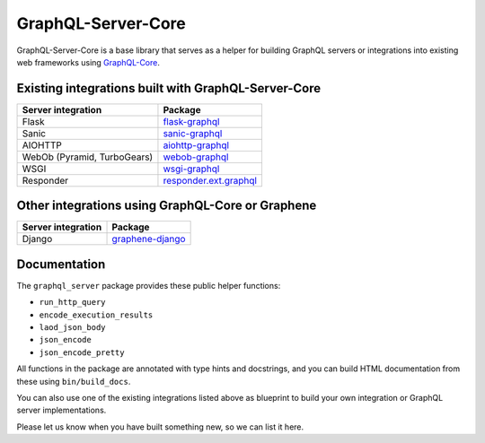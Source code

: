 GraphQL-Server-Core
===================

|Build Status| |Coverage Status| |PyPI version|

GraphQL-Server-Core is a base library that serves as a helper for
building GraphQL servers or integrations into existing web frameworks
using `GraphQL-Core <https://github.com/graphql-python/graphql-core>`__.

Existing integrations built with GraphQL-Server-Core
----------------------------------------------------

=========================== ==========================================================================================================
Server integration          Package
=========================== ==========================================================================================================
Flask                       `flask-graphql <https://github.com/graphql-python/flask-graphql/>`__
Sanic                       `sanic-graphql <https://github.com/graphql-python/sanic-graphql/>`__
AIOHTTP                     `aiohttp-graphql <https://github.com/graphql-python/aiohttp-graphql>`__
WebOb (Pyramid, TurboGears) `webob-graphql <https://github.com/graphql-python/webob-graphql/>`__
WSGI                        `wsgi-graphql <https://github.com/moritzmhmk/wsgi-graphql>`__
Responder                   `responder.ext.graphql <https://github.com/kennethreitz/responder/blob/master/responder/ext/graphql.py>`__
=========================== ==========================================================================================================

Other integrations using GraphQL-Core or Graphene
-------------------------------------------------

================== ========================================================================
Server integration Package
================== ========================================================================
Django             `graphene-django <https://github.com/graphql-python/graphene-django/>`__
================== ========================================================================

Documentation
-------------

The ``graphql_server`` package provides these public helper functions:

-  ``run_http_query``
-  ``encode_execution_results``
-  ``laod_json_body``
-  ``json_encode``
-  ``json_encode_pretty``

All functions in the package are annotated with type hints and
docstrings, and you can build HTML documentation from these using
``bin/build_docs``.

You can also use one of the existing integrations listed above as
blueprint to build your own integration or GraphQL server
implementations.

Please let us know when you have built something new, so we can list it
here.

.. |Build Status| image:: https://travis-ci.org/graphql-python/graphql-server-core.svg?branch=master
   :target: https://travis-ci.org/graphql-python/graphql-server-core
.. |Coverage Status| image:: https://coveralls.io/repos/graphql-python/graphql-server-core/badge.svg?branch=master&service=github
   :target: https://coveralls.io/github/graphql-python/graphql-server-core?branch=master
.. |PyPI version| image:: https://badge.fury.io/py/graphql-server-core.svg
   :target: https://badge.fury.io/py/graphql-server-core
